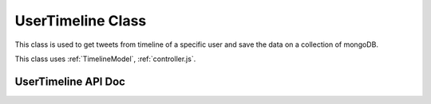 ==================
UserTimeline Class
==================

This class is used to get tweets from timeline of a specific user and save the data on a collection of mongoDB.

This class uses :ref:`TimelineModel`, :ref:`controller.js`. 


UserTimeline API Doc
--------------------
.. js:autoclass:: UserTimeline

.. js:autofunction:: getUserTimeline
